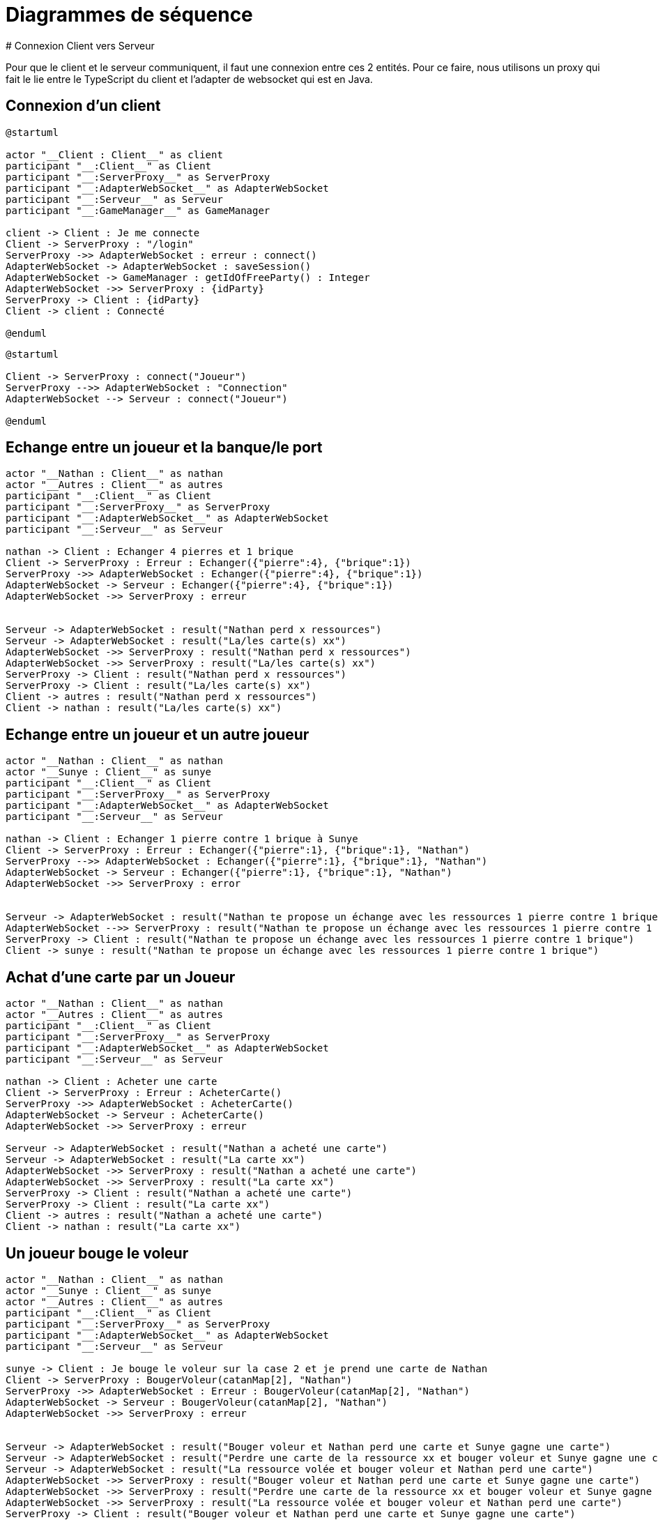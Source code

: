 # Diagrammes de séquence 
# Connexion Client vers Serveur

Pour que le client et le serveur communiquent, il faut une connexion entre ces 2 entités. Pour ce faire, nous utilisons un proxy qui fait le lie entre le TypeScript du client et l'adapter de websocket qui est en Java.

## Connexion d'un client
[plantuml]
....
@startuml

actor "__Client : Client__" as client
participant "__:Client__" as Client
participant "__:ServerProxy__" as ServerProxy
participant "__:AdapterWebSocket__" as AdapterWebSocket
participant "__:Serveur__" as Serveur
participant "__:GameManager__" as GameManager

client -> Client : Je me connecte
Client -> ServerProxy : "/login"
ServerProxy ->> AdapterWebSocket : erreur : connect()
AdapterWebSocket -> AdapterWebSocket : saveSession()
AdapterWebSocket -> GameManager : getIdOfFreeParty() : Integer
AdapterWebSocket ->> ServerProxy : {idParty}
ServerProxy -> Client : {idParty}
Client -> client : Connecté

@enduml
....

[plantuml]
....
@startuml

Client -> ServerProxy : connect("Joueur")
ServerProxy -->> AdapterWebSocket : "Connection"
AdapterWebSocket --> Serveur : connect("Joueur")

@enduml
....



## Echange entre un joueur et la banque/le port
[plantuml]
....

actor "__Nathan : Client__" as nathan
actor "__Autres : Client__" as autres
participant "__:Client__" as Client
participant "__:ServerProxy__" as ServerProxy
participant "__:AdapterWebSocket__" as AdapterWebSocket
participant "__:Serveur__" as Serveur

nathan -> Client : Echanger 4 pierres et 1 brique
Client -> ServerProxy : Erreur : Echanger({"pierre":4}, {"brique":1})
ServerProxy ->> AdapterWebSocket : Echanger({"pierre":4}, {"brique":1})
AdapterWebSocket -> Serveur : Echanger({"pierre":4}, {"brique":1})
AdapterWebSocket ->> ServerProxy : erreur


Serveur -> AdapterWebSocket : result("Nathan perd x ressources")
Serveur -> AdapterWebSocket : result("La/les carte(s) xx")
AdapterWebSocket ->> ServerProxy : result("Nathan perd x ressources")
AdapterWebSocket ->> ServerProxy : result("La/les carte(s) xx")
ServerProxy -> Client : result("Nathan perd x ressources")
ServerProxy -> Client : result("La/les carte(s) xx")
Client -> autres : result("Nathan perd x ressources")
Client -> nathan : result("La/les carte(s) xx")
....

## Echange entre un joueur et un autre joueur
[plantuml]
....

actor "__Nathan : Client__" as nathan
actor "__Sunye : Client__" as sunye
participant "__:Client__" as Client
participant "__:ServerProxy__" as ServerProxy
participant "__:AdapterWebSocket__" as AdapterWebSocket
participant "__:Serveur__" as Serveur

nathan -> Client : Echanger 1 pierre contre 1 brique à Sunye
Client -> ServerProxy : Erreur : Echanger({"pierre":1}, {"brique":1}, "Nathan")
ServerProxy -->> AdapterWebSocket : Echanger({"pierre":1}, {"brique":1}, "Nathan")
AdapterWebSocket -> Serveur : Echanger({"pierre":1}, {"brique":1}, "Nathan")
AdapterWebSocket ->> ServerProxy : error


Serveur -> AdapterWebSocket : result("Nathan te propose un échange avec les ressources 1 pierre contre 1 brique")
AdapterWebSocket -->> ServerProxy : result("Nathan te propose un échange avec les ressources 1 pierre contre 1 brique")
ServerProxy -> Client : result("Nathan te propose un échange avec les ressources 1 pierre contre 1 brique")
Client -> sunye : result("Nathan te propose un échange avec les ressources 1 pierre contre 1 brique")
....

## Achat d'une carte par un Joueur
[plantuml]
....
actor "__Nathan : Client__" as nathan
actor "__Autres : Client__" as autres
participant "__:Client__" as Client
participant "__:ServerProxy__" as ServerProxy
participant "__:AdapterWebSocket__" as AdapterWebSocket
participant "__:Serveur__" as Serveur

nathan -> Client : Acheter une carte
Client -> ServerProxy : Erreur : AcheterCarte()
ServerProxy ->> AdapterWebSocket : AcheterCarte()
AdapterWebSocket -> Serveur : AcheterCarte()
AdapterWebSocket ->> ServerProxy : erreur

Serveur -> AdapterWebSocket : result("Nathan a acheté une carte")
Serveur -> AdapterWebSocket : result("La carte xx")
AdapterWebSocket ->> ServerProxy : result("Nathan a acheté une carte")
AdapterWebSocket ->> ServerProxy : result("La carte xx")
ServerProxy -> Client : result("Nathan a acheté une carte")
ServerProxy -> Client : result("La carte xx")
Client -> autres : result("Nathan a acheté une carte")
Client -> nathan : result("La carte xx")
....

## Un joueur bouge le voleur
[plantuml]
....
actor "__Nathan : Client__" as nathan
actor "__Sunye : Client__" as sunye
actor "__Autres : Client__" as autres
participant "__:Client__" as Client
participant "__:ServerProxy__" as ServerProxy
participant "__:AdapterWebSocket__" as AdapterWebSocket
participant "__:Serveur__" as Serveur

sunye -> Client : Je bouge le voleur sur la case 2 et je prend une carte de Nathan
Client -> ServerProxy : BougerVoleur(catanMap[2], "Nathan")
ServerProxy ->> AdapterWebSocket : Erreur : BougerVoleur(catanMap[2], "Nathan")
AdapterWebSocket -> Serveur : BougerVoleur(catanMap[2], "Nathan")
AdapterWebSocket ->> ServerProxy : erreur


Serveur -> AdapterWebSocket : result("Bouger voleur et Nathan perd une carte et Sunye gagne une carte")
Serveur -> AdapterWebSocket : result("Perdre une carte de la ressource xx et bouger voleur et Sunye gagne une carte")
Serveur -> AdapterWebSocket : result("La ressource volée et bouger voleur et Nathan perd une carte")
AdapterWebSocket ->> ServerProxy : result("Bouger voleur et Nathan perd une carte et Sunye gagne une carte")
AdapterWebSocket ->> ServerProxy : result("Perdre une carte de la ressource xx et bouger voleur et Sunye gagne une carte")
AdapterWebSocket ->> ServerProxy : result("La ressource volée et bouger voleur et Nathan perd une carte")
ServerProxy -> Client : result("Bouger voleur et Nathan perd une carte et Sunye gagne une carte")
ServerProxy -> Client : result("Perdre une carte de la ressource xx et bouger voleur et Sunye gagne une carte")
ServerProxy -> Client : result("La ressource volée et bouger voleur et Nathan perd une carte")
Client -> autres : result("Bouger voleur et Nathan perd une carte et Sunye gagne une carte")
Client -> nathan : result("Perdre une carte de la ressource xx et bouger voleur et Sunye gagne une carte")
Client -> sunye : result("La ressource volée et bouger voleur et Nathan perd une carte")
....

## Un joueur constuit un batiment 
[plantuml]
....
actor "__Nathan : Client__" as nathan
actor "__Autres : Client__" as autres
participant "__:Client__" as Client
participant "__:ServerProxy__" as ServerProxy
participant "__:AdapterWebSocket__" as AdapterWebSocket
participant "__:Serveur__" as Serveur

nathan -> Client : Je construis une colonie en case 2 emplacement 2
Client -> ServerProxy : ConstruireBatiment(Structure.Colonie, catanMap[2].[2])
ServerProxy ->> AdapterWebSocket : Erreur : ConstruireBatiment(Structure.Colonie, catanMap[2].[2])
AdapterWebSocket -> Serveur : ConstruireColonie(typeStructure, emplacement)
AdapterWebSocket ->> ServerProxy : erreur

Serveur -> AdapterWebSocket : result("Placer colonie en case 2, emplacement 2 de Nathan")
AdapterWebSocket ->> ServerProxy : result("Placer colonie en case 2, emplacement 2 de Nathan")
ServerProxy -> Client : result("Placer colonie en case 2, emplacement 2 de Nathan")
Client -> autres : result("Placer colonie en case 2, emplacement 2 de Nathan")
Client -> nathan : result("Placer colonie en case 2, emplacement 2 de Nathan")
....

## Un joueur active une carte
[plantuml]
....
actor "__Nathan : Client__" as nathan
actor "__Autres : Client__" as autres
participant "__:Client__" as Client
participant "__:ServerProxy__" as ServerProxy
participant "__:AdapterWebSocket__" as AdapterWebSocket
participant "__:Serveur__" as Serveur

nathan -> Client : J'active la carte progres
Client -> ServerProxy : UtiliserCarte(CarteDeveloppement.Progres.xx)
ServerProxy ->> AdapterWebSocket : Erreur : UtiliserCarte(CarteDeveloppement.Progres.xx)
AdapterWebSocket -> Serveur : UtiliserCarte(CarteDeveloppement.Progres.xx)
AdapterWebSocket ->> ServerProxy : erreur

Serveur -> AdapterWebSocket : result("Nathan a utilisé une carte progrès avec les actions xxx")
AdapterWebSocket ->> ServerProxy : result("Nathan a utilisé une carte progrès avec les actions xxx")
ServerProxy -> Client : result("Nathan a utilisé une carte progrès avec les actions xxx")
Client -> autres : result("Nathan a utilisé une carte progrès avec les actions xxx")
Client -> nathan : result("Nathan a utilisé une carte progrès avec les actions xxx")
....

## Un joueur a fait 7 (activation du voleur)
[plantuml]
....
actor "__Tout le monde : Client__" as toutLeMonde
participant "__:Client__" as Client
participant "__:ServerProxy__" as ServerProxy
participant "__:AdapterWebSocket__" as AdapterWebSocket
participant "__:Serveur__" as Serveur

Serveur -> Serveur : LancerDés() = 7

Serveur -> AdapterWebSocket : result("Le voleur a été activé et vous perdez la moitié des cartes si plus de 7")
AdapterWebSocket ->> ServerProxy : result("Le voleur a été activé et vous perdez la moitié des cartes si plus de 7")
ServerProxy -> Client : result("Le voleur a été activé et vous perdez la moitié des cartes si plus de 7")


toutLeMonde -> Client : Je jette ces cartes là
Client -> ServerProxy : JeterCartes(xxx)
ServerProxy ->> AdapterWebSocket : Erreur : JeterCartes(xxx)
AdapterWebSocket -> Serveur : JeterCartes(xxx)
AdapterWebSocket ->> ServerProxy : erreur

Serveur -> AdapterWebSocket : result("Le joueur x jette xx cartes, le joueur y jette yy cartes ...")
AdapterWebSocket ->> ServerProxy : result("Le joueur x jette xx cartes, le joueur y jette yy cartes ...")
ServerProxy -> Client : result("Le joueur x jette xx cartes, le joueur y jette yy cartes ...")
Client -> toutLeMonde : result("Le joueur x jette xx cartes, le joueur y jette yy cartes ...")
....

## Un joueur fini son tour et gagne
[plantuml]
....
actor "__Tout le monde : Client__" as toutLeMonde
participant "__:Client__" as Client
participant "__:ServerProxy__" as ServerProxy
participant "__:AdapterWebSocket__" as AdapterWebSocket
participant "__:Serveur__" as Serveur

Serveur -> Serveur : VerifCondiVictoire()

Serveur -> AdapterWebSocket : result("Nathan a gagné")
AdapterWebSocket ->> ServerProxy : result("Nathan a gagné")
ServerProxy -> Client : result("Nathan a gagné")

....
